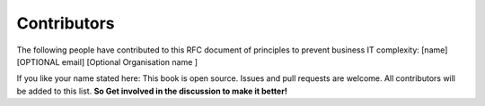 Contributors
=============

The following people have contributed to this RFC document of principles to prevent business IT complexity:
[name]  [OPTIONAL email] [Optional Organisation name ] 

If you like your name stated here: This book is open source. Issues and pull requests are welcome. All contributors will be added to this list. **So Get involved in the discussion to make it better!**
